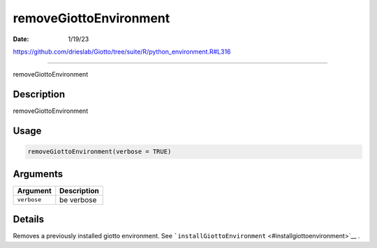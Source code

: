 =======================
removeGiottoEnvironment
=======================

:Date: 1/19/23

https://github.com/drieslab/Giotto/tree/suite/R/python_environment.R#L316



===========================

removeGiottoEnvironment

Description
-----------

removeGiottoEnvironment

Usage
-----

.. code:: r

   removeGiottoEnvironment(verbose = TRUE)

Arguments
---------

=========== ===========
Argument    Description
=========== ===========
``verbose`` be verbose
=========== ===========

Details
-------

Removes a previously installed giotto environment. See
```installGiottoEnvironment`` <#installgiottoenvironment>`__ .
